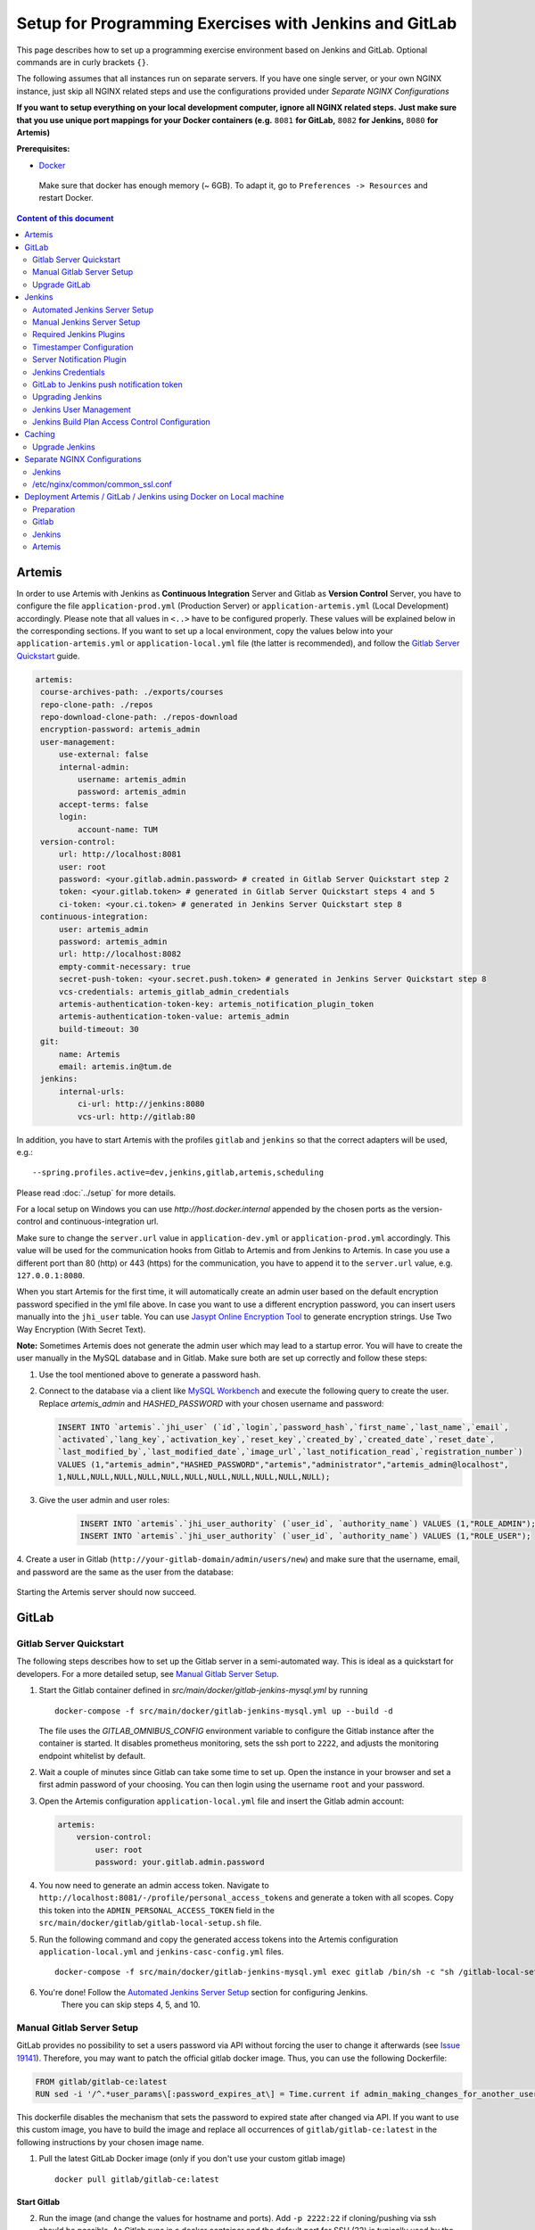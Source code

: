 Setup for Programming Exercises with Jenkins and GitLab
=======================================================

This page describes how to set up a programming exercise environment
based on Jenkins and GitLab. Optional commands are in curly brackets ``{}``.

The following assumes that all instances run on separate servers. If you
have one single server, or your own NGINX instance, just skip all NGINX
related steps and use the configurations provided under *Separate NGINX
Configurations*

**If you want to setup everything on your local development computer,
ignore all NGINX related steps.** **Just make sure that you use
unique port mappings for your Docker containers (e.g.** ``8081`` **for
GitLab,** ``8082`` **for Jenkins,** ``8080`` **for Artemis)**

**Prerequisites:**

* `Docker <https://docs.docker.com/install>`__

 Make sure that docker has enough memory (~ 6GB). To adapt it, go to ``Preferences -> Resources`` and restart Docker.

.. contents:: Content of this document
    :local:
    :depth: 2

Artemis
-------

In order to use Artemis with Jenkins as **Continuous Integration**
Server and Gitlab as **Version Control** Server, you have to configure
the file ``application-prod.yml`` (Production Server) or
``application-artemis.yml`` (Local Development) accordingly. Please note
that all values in ``<..>`` have to be configured properly. These values
will be explained below in the corresponding sections. If you want to set up a local environment, copy the values
below into your ``application-artemis.yml`` or ``application-local.yml`` file (the latter is recommended), and follow the `Gitlab Server Quickstart <#gitlab-server-quickstart>`__ guide.

.. code:: yaml

   artemis:
    course-archives-path: ./exports/courses
    repo-clone-path: ./repos
    repo-download-clone-path: ./repos-download
    encryption-password: artemis_admin
    user-management:
        use-external: false
        internal-admin:
            username: artemis_admin
            password: artemis_admin
        accept-terms: false
        login:
            account-name: TUM
    version-control:
        url: http://localhost:8081
        user: root
        password: <your.gitlab.admin.password> # created in Gitlab Server Quickstart step 2
        token: <your.gitlab.token> # generated in Gitlab Server Quickstart steps 4 and 5
        ci-token: <your.ci.token> # generated in Jenkins Server Quickstart step 8
    continuous-integration:
        user: artemis_admin
        password: artemis_admin
        url: http://localhost:8082
        empty-commit-necessary: true
        secret-push-token: <your.secret.push.token> # generated in Jenkins Server Quickstart step 8
        vcs-credentials: artemis_gitlab_admin_credentials
        artemis-authentication-token-key: artemis_notification_plugin_token
        artemis-authentication-token-value: artemis_admin
        build-timeout: 30
    git:
        name: Artemis
        email: artemis.in@tum.de
    jenkins:
        internal-urls:
            ci-url: http://jenkins:8080
            vcs-url: http://gitlab:80

In addition, you have to start Artemis with the profiles ``gitlab`` and
``jenkins`` so that the correct adapters will be used, e.g.:

::

   --spring.profiles.active=dev,jenkins,gitlab,artemis,scheduling

Please read :doc:`../setup` for more details.

For a local setup on Windows you can use `http://host.docker.internal` appended
by the chosen ports as the version-control and continuous-integration url.

Make sure to change the ``server.url`` value in ``application-dev.yml``
or ``application-prod.yml`` accordingly. This value will be used for the
communication hooks from Gitlab to Artemis and from Jenkins to Artemis.
In case you use a different port than 80 (http) or 443 (https) for the
communication, you have to append it to the ``server.url`` value,
e.g. \ ``127.0.0.1:8080``.

When you start Artemis for the first time, it will automatically create
an admin user based on the default encryption password specified in the
yml file above. In case you want to use a different encryption password,
you can insert users manually into the ``jhi_user`` table. You can use
`Jasypt Online Encryption
Tool <https://www.devglan.com/online-tools/jasypt-online-encryption-decryption>`__
to generate encryption strings. Use Two Way Encryption (With Secret
Text).

**Note:** Sometimes Artemis does not generate the admin user which may lead to a startup
error. You will have to create the user manually in the MySQL database and in Gitlab. Make sure
both are set up correctly and follow these steps:

1.  Use the tool mentioned above to generate a password hash.
2.  Connect to the database via a client like `MySQL Workbench <https://dev.mysql.com/downloads/workbench/>`__
    and execute the following query to create the user. Replace `artemis_admin` and `HASHED_PASSWORD` with your
    chosen username and password:

    .. code:: sql

        INSERT INTO `artemis`.`jhi_user` (`id`,`login`,`password_hash`,`first_name`,`last_name`,`email`,
        `activated`,`lang_key`,`activation_key`,`reset_key`,`created_by`,`created_date`,`reset_date`,
        `last_modified_by`,`last_modified_date`,`image_url`,`last_notification_read`,`registration_number`)
        VALUES (1,"artemis_admin","HASHED_PASSWORD","artemis","administrator","artemis_admin@localhost",
        1,NULL,NULL,NULL,NULL,NULL,NULL,NULL,NULL,NULL,NULL,NULL);
3. Give the user admin and user roles:

    .. code:: sql

        INSERT INTO `artemis`.`jhi_user_authority` (`user_id`, `authority_name`) VALUES (1,"ROLE_ADMIN");
        INSERT INTO `artemis`.`jhi_user_authority` (`user_id`, `authority_name`) VALUES (1,"ROLE_USER");

4. Create a user in Gitlab (``http://your-gitlab-domain/admin/users/new``) and make sure that the username,
email, and password are the same as the user from the database:

.. figure:: jenkins-gitlab/gitlab_admin_user.png

Starting the Artemis server should now succeed.

GitLab
------

Gitlab Server Quickstart
~~~~~~~~~~~~~~~~~~~~~~~~~~~~~~

The following steps describes how to set up the Gitlab server in a semi-automated way.
This is ideal as a quickstart for developers. For a more detailed setup, see `Manual Gitlab Server Setup <#gitlab-server-setup>`__.

1. Start the Gitlab container defined in `src/main/docker/gitlab-jenkins-mysql.yml` by running

   ::

        docker-compose -f src/main/docker/gitlab-jenkins-mysql.yml up --build -d

   The file uses the `GITLAB_OMNIBUS_CONFIG` environment variable to configure the Gitlab instance after the container is started.
   It disables prometheus monitoring, sets the ssh port to ``2222``, and adjusts the monitoring endpoint whitelist by default.

2. Wait a couple of minutes since Gitlab can take some time to set up. Open the instance in your browser and set a first admin password of your choosing.
   You can then login using the username ``root`` and your password.

3. Open the Artemis configuration ``application-local.yml`` file and insert the Gitlab admin account:

   .. code:: yaml

       artemis:
           version-control:
               user: root
               password: your.gitlab.admin.password

4. You now need to generate an admin access token. Navigate to ``http://localhost:8081/-/profile/personal_access_tokens`` and generate a token with all scopes.
   Copy this token into the ``ADMIN_PERSONAL_ACCESS_TOKEN`` field in the ``src/main/docker/gitlab/gitlab-local-setup.sh`` file.

5. Run the following command and copy the generated access tokens into the Artemis configuration ``application-local.yml`` and ``jenkins-casc-config.yml`` files.

   ::

        docker-compose -f src/main/docker/gitlab-jenkins-mysql.yml exec gitlab /bin/sh -c "sh /gitlab-local-setup.sh"

6. You're done! Follow the `Automated Jenkins Server Setup <#automated-jenkins-server-setup>`__ section for configuring Jenkins.
    There you can skip steps 4, 5, and 10.

Manual Gitlab Server Setup
~~~~~~~~~~~~~~~~~~~~~~~~~~

GitLab provides no possibility to set a users password via API without forcing the user to change it afterwards (see `Issue 19141 <https://gitlab.com/gitlab-org/gitlab/-/issues/19141>`__).
Therefore, you may want to patch the official gitlab docker image.
Thus, you can use the following Dockerfile:

.. code:: dockerfile

    FROM gitlab/gitlab-ce:latest
    RUN sed -i '/^.*user_params\[:password_expires_at\] = Time.current if admin_making_changes_for_another_user.*$/s/^/#/' /opt/gitlab/embedded/service/gitlab-rails/lib/api/users.rb


This dockerfile disables the mechanism that sets the password to expired state after changed via API.
If you want to use this custom image, you have to build the image and replace all occurrences of ``gitlab/gitlab-ce:latest`` in the following instructions by your chosen image name.


1. Pull the latest GitLab Docker image (only if you don't use your custom gitlab image)

   ::

       docker pull gitlab/gitlab-ce:latest

Start Gitlab
^^^^^^^^^^^^

2. Run the image (and change the values for hostname and ports). Add
   ``-p 2222:22`` if cloning/pushing via ssh should be possible. As
   Gitlab runs in a docker container and the default port for SSH (22)
   is typically used by the host running Docker, we change the port
   Gitlab uses for SSH to ``2222``. This can be adjusted if needed.

   Make sure to remove the comments from the command before running it.

   ::

       docker run -itd --name gitlab \
           --hostname your.gitlab.domain.com \   # Specify the hostname
           --restart always \
           -m 3000m \                            # Optional argument to limit the memory usage of Gitlab
           -p 8081:80 -p 443:443 \               # Alternative 1: If you are NOT running your own NGINX instance
           -p <some port of your choosing>:80 \  # Alternative 2: If you ARE running your own NGINX instance
           -p 2222:22 \                          # Remove this if cloning via SSH should not be supported
           -v gitlab_data:/var/opt/gitlab \
           -v gitlab_logs:/var/log/gitlab \
           -v gitlab_config:/etc/gitlab \
           gitlab/gitlab-ce:latest

3. Wait a couple of minutes until the container is deployed and GitLab
   is set up, then open the instance in you browser and set a first
   admin password of your choosing. You can then login using the
   username ``root`` and your password.

4. We recommend to rename the ``root`` admin user to ``artemis``. To rename
   the user, click on the image on the top right and select ``Settings``.
   Now select ``Account`` on the left and change the username. Use the
   same password in the Artemis configuration file
   ``application-artemis.yml``

   .. code:: yaml

       artemis:
           version-control:
               user: artemis
               password: the.password.you.chose

5. **If you run your own NGINX or if you install Gitlab on a local development computer, then skip the next steps (6-7)**

6. Configure Gitlab to automatically generate certificates using
   LetsEncrypt. Edit the Gitlab configuration

   ::

       docker exec -it gitlab /bin/bash
       nano /etc/gitlab/gitlab.rb

   And add the following part

   ::

       letsencrypt['enable'] = true                          # GitLab 10.5 and 10.6 require this option
       external_url "https://your.gitlab.domain.com"         # Must use https protocol
       letsencrypt['contact_emails'] = ['gitlab@your.gitlab.domain.com'] # Optional

       nginx['redirect_http_to_https'] = true
       nginx['redirect_http_to_https_port'] = 80

7. Reconfigure gitlab to generate the certificate.

   ::

       # Save your changes and finally run
       gitlab-ctl reconfigure

   If this command fails, try using

   ::

       gitlab-ctl renew-le-certs

8. Login to GitLab using the Artemis admin account and go to the profile
   settings (upper right corned → *Settings*)

   .. figure:: jenkins-gitlab/gitlab_setting_button.png
      :align: center

Gitlab Access Token
^^^^^^^^^^^^^^^^^^^

9.  Go to *Access Tokens*

   .. figure:: jenkins-gitlab/gitlab_access_tokens_button.png
      :align: center

10. Create a new token named “Artemis” and give it **all** rights.

   .. figure:: jenkins-gitlab/artemis_gitlab_access_token.png
      :align: center

11. Copy the generated token and insert it into the Artemis
    configuration file *application-artemis.yml*

    .. code:: yaml

       artemis:
           version-control:
               token: your.generated.api.token

12. (Optional, only necessary for local setup) Allow outbound requests to local network

    There is a known limitation for the local setup: webhook URLs for the
    communication between Gitlab and Artemis and between Gitlab and Jenkins
    cannot include local IP addresses. This option can be deactivated in
    Gitlab on ``<https://gitlab-url>/admin/application_settings/network`` →
    Outbound requests. Another possible solution is to register a local URL,
    e.g. using `ngrok <https://ngrok.com/>`__, to be available over a domain
    the Internet.

13. Adjust the monitoring-endpoint whitelist. Run the following command

    ::

           docker exec -it gitlab /bin/bash

    Then edit the Gitlab configuration

    ::

           nano /etc/gitlab/gitlab.rb

    Add the following lines

    ::

       gitlab_rails['monitoring_whitelist'] = ['0.0.0.0/0']
       gitlab_rails['gitlab_shell_ssh_port'] = 2222

    This will disable the firewall for all IP addresses. If you only want to
    allow the server that runs Artemis to query the information, replace
    ``0.0.0.0/0`` with ``ARTEMIS.SERVER.IP.ADRESS/32``

    If you use SSH and use a different port than ``2222``, you have to
    adjust the port above.

14. Disable prometheus.
    As we encountered issues with the prometheus log files not being deleted and therefore filling up the disk space, we decided to disable prometheus within Gitlab.
    If you also want to disable prometheus, edit the configuration again using

    ::

        nano /etc/gitlab/gitlab.rb

    and add the following line

    ::

        prometheus_monitoring['enable'] = false

    The issue with more details can be found `here <https://gitlab.com/gitlab-org/omnibus-gitlab/-/issues/4166>`__.

15. Add a SSH key for the admin user.

    Artemis can clone/push the repositories during setup and for the online code editor using SSH.
    If the SSH key is not present, the username + token will be used as fallback (and all git operations will use HTTP(S) instead of SSH).

    You first have to create a SSH key (locally), e.g. using ``ssh-keygen`` (more information on how to create a SSH key can be found e.g. at `ssh.com <https://www.ssh.com/ssh/keygen/>`__ or at `gitlab.com <https://docs.gitlab.com/ee/ssh/#rsa-ssh-keys>`__).

    The list of supported ciphers can be found at `Apache Mina <https://github.com/apache/mina-sshd>`__.

    It is recommended to use a password to secure the private key, but it is not mandatory.

    Please note that the private key file **must** be named ``ìd_rsa``, ``id_dsa``, ``id_ecdsa`` or ``id_ed25519``, depending on the ciphers used.

    You now have to extract the public key and add it to Gitlab.
    Open the public key file (usually called ``id_rsa.pub`` (when using RSA)) and copy it's content (you can also use ``cat id_rsa.pub`` to show the public key).

    Navigate to ``GITLAB-URL/-/profile/keys`` and add the SSH key by pasting the content of the public key.

    ``<ssh-key-path>`` is the path to the folder containing the ``id_rsa`` file (but without the filename). It will be used in the configuration of Artemis to specify where Artemis should look for the key and store the ``known_hosts`` file.

    ``<ssh-private-key-password>`` is the password used to secure the private key. It is also needed for the configuration of Artemis, but can be omitted if no password was set (e.g. for development environments).

Reconfigure Gitlab

::

   gitlab-ctl reconfigure

Upgrade GitLab
~~~~~~~~~~~~~~

You can upgrade GitLab by downloading the latest Docker image and
starting a new container with the old volumes:

    ::

        docker stop gitlab
        docker rename gitlab gitlab_old
        docker pull gitlab/gitlab-ce:latest

See https://hub.docker.com/r/gitlab/gitlab-ce/ for the latest version.
You can also specify an earlier one.

Note that **upgrading to a major version** may require following an upgrade path. You can view supported paths `here <https://docs.gitlab.com/ee/update/#upgrade-paths>`__.

Start a GitLab container just as described in `Start-Gitlab <#start-gitlab>`__ and wait for a couple of minutes. GitLab
should configure itself automatically. If there are no issues, you can
delete the old container using ``docker rm gitlab_old`` and the olf
image (see ``docker images``) using ``docker rmi <old-image-id>``.
You can also remove all old images using ``docker image prune -a``

Jenkins
-------

Automated Jenkins Server Setup
~~~~~~~~~~~~~~~~~~~~~~~~~~~~~~

The following steps describe how to deploy a pre-configured version of the Jenkins server.
This is ideal as a quickstart for developers. For a more detailed setup, see `Manual Jenkins Server Setup <#manual-jenkins-server-setup>`__.

1. Open the dockerfile located at ``src/main/docker/jenkins/Dockerfile`` or ``src/main/docker/jenkins/swift/Dockerfile`` (in case you want to additionally install Swift/SwiftLint).

2. Uncomment the line which installs the docker client. Jenkins uses build agents to build code. The automated setup configures a local agent running from within Jenkins container.

3. Uncomment the line that disables the first-time setup wizard and save the dockerfile:

::

       ENV JAVA_OPTS -Djenkins.install.runSetupWizard=false

4. Create a new access token in Gitlab named ``Jenkins`` and give it **api** and **read_repository** rights.

5. Open the ``src/main/docker/jenkins/jenkins-casc-config.yml`` file with an editor and insert the generated token, the gitlab admin username, and password:

.. code:: yaml

   credentials:
    system:
        domainCredentials:
            - credentials:
                - gitLabApiTokenImpl:
                    apiToken: your.api.token
            - usernamePassword:
                id: artemis_gitlab_admin_credentials
                scope: GLOBAL
                username: your.gitlab.admin.username
                password: your.gitlab.admin.password


6. Navigate to the bottom of the file and set the url of your Gitlab instance. This is typically the ip address or hostname of the Gitlab container.

.. code:: yaml

    unclassified:
      gitlabconnectionconfig:
        connections:
          - apiTokenId: artemis_gitlab_api_token
            url: your.gitlab.url

7. You can now deploy Jenkins. A ``src/main/docker/gitlab-jenkins-mysql.yml`` file is provided which deploys the Jenkins, Gitlab, and Mysql containers bound to static ip addresses. You can deploy them by running:

::

       docker-compose -f src/main/docker/gitlab-jenkins-mysql.yml up --build

If you already have a Gitlab and Mysql instance running, you can comment out all services except for jenkins and then run the docker-compose file.

8. You need to generate the `ci-token` and `secret-push-token`. Please follow the `Gitlab to Jenkins push notification token <##gitlab-to-jenkins-push-notification-token>`__ steps.

9. The `application-local.yml` must be adapted with the values configured in ``jenkins-casc-config.yml``:

.. code:: yaml

    artemis:
        user-management:
            use-external: false
            internal-admin:
                username: artemis_admin
                password: artemis-admin
            version-control:
                url: http://localhost:8081
                user: artemis_admin
                password: artemis_admin
                ci-token: # generated in step 9
            continuous-integration:
                url: http://localhost:8080
                user: artemis_admin
                password: artemis_admin
                vcs-credentials: artemis_gitlab_admin_credentials
                artemis-authentication-token-key: artemis_notification_plugin_token
                artemis-authentication-token-value: artemis_admin
                secret-push-token: # generated in step 8

10. Open the ``src/main/resources/config/application-jenkins.yml`` and change the following:

.. code:: yaml

    jenkins:
        internal-urls:
            ci-url: http://jenkins:8080
            vcs-url: http://gitlab:80

11. You're done. You can now run Artemis with the Gitlab/Jenkins environment.

Manual Jenkins Server Setup
~~~~~~~~~~~~~~~~~~~~~~~~~~~

1. Pull the latest Jenkins LTS Docker image

   Run the following command to get the latest jenkins LTS docker image.

   ::

       docker pull jenkins/jenkins:lts

2. Create a custom docker image

   In order to install and use Maven with Java in the Jenkins container,
   you have to first install maven, then download Java and finally
   configure Maven to use Java instead of the default version.
   You also need to install Swift and SwiftLint if you want to be able to
   create Swift programming exercises.

   To perform all these steps automatically, you can prepare a Docker
   image:

   Create a dockerfile with the content found `here <src/main/docker/jenkins/Dockerfile>`
   or `here <src/main/docker/jenkins/swift/Dockerfile>` in case you want to additionally
   install Swift/SwiftLint.
   Copy it in a file named ``Dockerfile``, e.g. in
   the folder ``/opt/jenkins/`` using ``vim Dockerfile``.

   Now run the command ``docker build --no-cache -t jenkins-artemis .``

   This might take a while because Docker will download Java, but this
   is only required once.

3. **If you run your own NGINX or if you install Jenkins on a local development computer, then skip the next steps (4-7)**

4. Create a file increasing the maximum file size for the nginx proxy.
   The nginx-proxy uses a default file limit that is too small for the
   plugin that will be uploaded later. **Skip this step if you have your
   own NGINX instance.**

   ::

       echo "client_max_body_size 16m;" > client_max_body_size.conf
5. The NGINX default timeout is pretty low. For plagiarism check and unlocking student repos for the exam a higher timeout is advisable. Therefore we write our own nginx.conf and load it in the container.


   .. code:: nginx

            user  nginx;
            worker_processes  auto;

            error_log  /var/log/nginx/error.log warn;
            pid        /var/run/nginx.pid;


            events {
                worker_connections  1024;
            }


            http {
                include       /etc/nginx/mime.types;
                default_type  application/octet-stream;

                log_format  main  '$remote_addr - $remote_user [$time_local] "$request" '
                                  '$status $body_bytes_sent "$http_referer" '
                                  '"$http_user_agent" "$http_x_forwarded_for"';

                access_log  /var/log/nginx/access.log  main;

                fastcgi_read_timeout 300;
                proxy_read_timeout 300;

                sendfile        on;
                #tcp_nopush     on;

                keepalive_timeout  65;

                #gzip  on;

                include /etc/nginx/conf.d/*.conf;
            }
            daemon off

6. Run the NGINX proxy docker container, this will automatically setup
   all reverse proxies and force https on all connections. (This image
   would also setup proxies for all other running containers that have
   the VIRTUAL_HOST and VIRTUAL_PORT environment variables). **Skip this
   step if you have your own NGINX instance.**

   ::

       docker run -itd --name nginx_proxy \
           -p 80:80 -p 443:443 \
           --restart always \
           -v /var/run/docker.sock:/tmp/docker.sock:ro \
           -v /etc/nginx/certs \
           -v /etc/nginx/vhost.d \
           -v /usr/share/nginx/html \
           -v $(pwd)/client_max_body_size.conf:/etc/nginx/conf.d/client_max_body_size.conf:ro \
           -v $(pwd)/nginx.conf:/etc/nginx/nginx.conf:ro \
           jwilder/nginx-proxy

7. The nginx proxy needs another docker-container to generate
   letsencrypt certificates. Run the following command to start it (make
   sure to change the email-address). **Skip this step if you have your
   own NGINX instance.**

   ::

       docker run --detach \
           --name nginx_proxy-letsencrypt \
           --volumes-from nginx_proxy \
           --volume /var/run/docker.sock:/var/run/docker.sock:ro \
           --env "DEFAULT_EMAIL=mail@yourdomain.tld" \
           jrcs/letsencrypt-nginx-proxy-companion

Start Jenkins
^^^^^^^^^^^^^

8.  Run Jenkins by executing the following command (change the hostname
    and choose which port alternative you need)

    ::

        docker run -itd --name jenkins \
            --restart always \
            -v jenkins_data:/var/jenkins_home \
            -v /var/run/docker.sock:/var/run/docker.sock \
            -v /usr/bin/docker:/usr/bin/docker:ro \
            -e VIRTUAL_HOST=your.jenkins.domain -e VIRTUAL_PORT=8080 \    # Alternative 1: If you are NOT using a separate NGINX instance
            -e LETSENCRYPT_HOST=your.jenkins.domain \                     # Only needed if Alternative 1 is used
            -p 8082:8080 \                                                # Alternative 2: If you ARE using a separate NGINX instance OR you ARE installing Jenkins on a local development computer
            -u root \
            jenkins/jenkins:lts

    If you still need the old setup with python & maven installed locally, use `jenkins-artemis` instead of `jenkins/jenkins:lts`.
    Also note that you can omit the ``-u root``, ``-v /var/run/docker.sock:/var/run/docker.sock`` and ``-v /usr/bin/docker:/usr/bin/docker:ro`` parameters, if you do not want to run Docker builds on the Jenkins master (but e.g. use remote agents).

9. Open Jenkins in your browser (e.g. ``localhost:8082``) and setup the
    admin user account (install all suggested plugins). You can get the
    initial admin password using the following command.

    ::

       # Jenkins highlights the password in the logs, you can't miss it
       docker logs -f jenkins
       or alternatively
       docker exec jenkins cat /var/jenkins_home/secrets/initialAdminPassword

10. Set the chosen credentials in the Artemis configuration
    *application-artemis.yml*

    .. code:: yaml

       artemis:
           continuous-integration:
               user: your.chosen.username
               password: your.chosen.password

Required Jenkins Plugins
~~~~~~~~~~~~~~~~~~~~~~~~

**Note:** The custom Jenkins dockerfile takes advantage of the `Plugin Installation Manager Tool for Jenkins <https://github.com/jenkinsci/plugin-installation-manager-tool>`__ to automatically
install the plugins listed below. If you used the dockerfile, you can skip these steps and `Server Notification Plugin <#server-notification-plugin>`__. The list of plugins is maintained in ``src/main/docker/jenkins/plugins.yml``.


You will need to install the following plugins (apart from the
recommended ones that got installed during the setup process):

1.  `GitLab <https://plugins.jenkins.io/gitlab-plugin/>`__ for enabling
    webhooks to and from GitLab

2.  `Timestamper <https://plugins.jenkins.io/timestamper/>`__ for adding the
    time to every line of the build output (Timestamper might already be installed)

3.  `Pipeline <https://plugins.jenkins.io/workflow-aggregator/>`__ for defining the
    build description using declarative files (Pipeline might already be installed)

    **Note:** This is a suite of plugins that will install multiple plugins

4. `Pipeline Maven <https://plugins.jenkins.io/pipeline-maven/>`__ to use maven within the pipelines. If you want to use docker for your build agents you may also need to install `Docker Pipeline <https://plugins.jenkins.io/docker-workflow/>`__ .

5. `Matrix Authorization Strategy Plugin <https://plugins.jenkins.io/matrix-auth/>`__ for configuring permissions for users on a project and build plan level (Matrix Authorization Strategy might already be installed).


The plugins above (and the pipeline-setup associated with it) got introduced in Artemis 4.7.3.
If you are using exercises that were created before 4.7.3, you also have to install these plugins:

Please note that this setup is **deprecated** and will be removed in the future.
Please migrate to the new pipeline-setup if possible.

1.  `Multiple SCMs <https://plugins.jenkins.io/multiple-scms/>`__ for combining the
    exercise test and assignment repositories in one build

2.  `Post Build Task <https://plugins.jenkins.io/postbuild-task/>`__ for preparing build
    results to be exported to Artemis

3.  `Xvfb <https://plugins.jenkins.io/xvfb/>`__ for exercises based on GUI
    libraries, for which tests have to have some virtual display

Choose “Download now and install after restart” and checking the
“Restart Jenkins when installation is complete and no jobs are running” box

Timestamper Configuration
~~~~~~~~~~~~~~~~~~~~~~~~~

Go to *Manage Jenkins → Configure System*. There you will find the
Timestamper configuration, use the following value for both formats:

::

       '<b>'yyyy-MM-dd'T'HH:mm:ssX'</b> '

.. figure:: jenkins-gitlab/timestamper_config.png
   :align: center

Server Notification Plugin
~~~~~~~~~~~~~~~~~~~~~~~~~~

Artemis needs to receive a notification after every build, which
contains the test results and additional commit information. For that
purpose, we developed a Jenkins plugin, that can aggregate and *POST*
JUnit formatted results to any URL.

You can download the current release of the plugin
`here <https://github.com/ls1intum/jenkins-server-notification-plugin/releases>`__
(Download the **.hpi** file). Go to the Jenkins plugin page (*Manage
Jenkins → Manage Plugins*) and install the downloaded file under the
*Advanced* tab under *Upload Plugin*

.. figure:: jenkins-gitlab/jenkins_custom_plugin.png
   :align: center

Jenkins Credentials
~~~~~~~~~~~~~~~~~~~

Go to *Manage Jenkins -> Security -> Manage Credentials → Jenkins → Global credentials* and create the
following credentials

GitLab API Token
^^^^^^^^^^^^^^^^

1. Create a new access token in GitLab named ``Jenkins`` and give it
   **api** rights and **read_repository** rights. For detailed
   instructions on how to create such a token follow `Gitlab Access
   Token <#gitlab-access-token>`__.

   .. figure:: jenkins-gitlab/gitlab_jenkins_token_rights.png
      :align: center

2. Copy the generated token and create new Jenkins credentials:

   1. **Kind**: GitLab API token
   2. **Scope**: Global
   3. **API token**: *your.copied.token*
   4. Leave the ID field blank
   5. The description is up to you

3. Go to the Jenkins settings *Manage Jenkins → Configure System*. There
   you will find the GitLab settings. Fill in the URL of your GitLab
   instance and select the just created API token in the credentials
   dropdown. After you click on “Test Connection”, everything should
   work fine. If you have problems finding the right URL for your local docker setup,
   you can try `http://host.docker.internal:8081` for Windows or `http://docker.for.mac.host.internal:8081` for Mac
   if GitLab is reachable over port 8081.

   .. figure:: jenkins-gitlab/jenkins_gitlab_configuration.png
      :align: center

Server Notification Token
^^^^^^^^^^^^^^^^^^^^^^^^^

1. Create a new Jenkins credential containing the token, which gets send
   by the server notification plugin to Artemis with every build result:

   1. **Kind**: Secret text
   2. **Scope**: Global
   3. **Secret**: *your.secret_token_value* (choose any value you want,
      copy it for the nex step)
   4. Leave the ID field blank
   5. The description is up to you

2. Copy the generated ID of the new credentials and put it into the
   Artemis configuration *application-artemis.yml*

   .. code:: yaml

       artemis:
           continuous-integration:
               artemis-authentication-token-key: the.id.of.the.notification.token.credential

3. Copy the actual value you chose for the token and put it into the
   Artemis configuration *application-artemis.yml*

   .. code:: yaml

       artemis:
           continuous-integration:
               artemis-authentication-token-value: the.actual.value.of.the.notification.token

GitLab Repository Access
^^^^^^^^^^^^^^^^^^^^^^^^

1. Create a new Jenkins credentials containing the username and password
   of the GitLab administrator account:

   1. **Kind**: Username with password
   2. **Scope**: Global
   3. **Username**: *the_username_you_chose_for_the_gitlab_admin_user*
   4. **Password**: *the_password_you_chose_for_the_gitlab_admin_user*
   5. Leave the ID field blank
   6. The description is up to you

2. Copy the generated ID (e.g. ``ea0e3c08-4110-4g2f-9c83-fb2cdf6345fa``)
   of the new credentials and put it into the Artemis configuration file
   *application-artemis.yml*

   .. code:: yaml

       artemis:
           continuous-integration:
               vcs-credentials: the.id.of.the.username.and.password.credentials.from.jenkins

GitLab to Jenkins push notification token
~~~~~~~~~~~~~~~~~~~~~~~~~~~~~~~~~~~~~~~~~

GitLab has to notify Jenkins build plans if there are any new commits to
the repository. The push notification that gets sent here is secured by
a token generated by Jenkins. In order to get this token, you have to do
the following steps:

1.  Create a new item in Jenkins (use the Freestyle project type) and
    name it **TestProject**

2.  In the project configuration, go to *Build Triggers → Build when a
    change is pushed to GitLab* and activate this option

3.  Click on *Advanced*.

4.  You will now have a couple of new options here, one of them being a
    “**Secret token**”.

5.  Click on the “*Generate*” button right below the text box for that
    token.

6.  Copy the generated value, let’s call it **$gitlab-push-token**

7.  Apply these change to the plan (i.e. click on *Apply*)

   .. figure:: jenkins-gitlab/jenkins_test_project.png
      :align: center

8.  Perform a *GET* request to the following URL (e.g. with Postman)
    using Basic Authentication and the username and password you chose
    for the Jenkins admin account:

    ::

        GET https://your.jenkins.domain/job/TestProject/config.xml

9.  You will get the whole configuration XML of the just created build
    plan, there you will find the following tag:

    ::

        <secretToken>{$some-long-encrypted-value}</secretToken>

   .. figure:: jenkins-gitlab/jenkins_project_config_xml.png
      :align: center

      Job configuration XML

10. Copy the ``secret-push-token value`` in the line
    ``<secretToken>{secret-push-token}</secretToken>``. This is the encrypted value of the ``gitlab-push-token``
    you generated in step 5.

11. Now, you can delete this test project and input the following values
    into your Artemis configuration *application-artemis.yml* (replace
    the placeholders with the actual values you wrote down)

    .. code:: yaml

       artemis:
           version-control:
               ci-token: $gitlab-push-token
           continuous-integration:
               secret-push-token: $some-long-encrypted-value

12. In a local setup, you have to disable CSRF otherwise some API endpoints will return HTTP Status 403 Forbidden.
    This is done by creating a groovy script inside the ``jenkins`` docker container at ``jenkins_home/init.groovy``
    with the following contents:

    .. code:: groovy

        import jenkins.model.Jenkins
        def instance = Jenkins.instance
        instance.setCrumbIssuer(null)

    In order to save the script, first create a file called ``jenkins-disable-csrf.groovy`` with the groovy code from above.

    Then create a `init.groovy` file in your Jenkins container:

    ::

      docker exec jenkins /bin/bash -c "cd /var/jenkins_home; touch init.groovy"

    Now we need to pipe the script into the container:

    ::

      docker exec -i jenkins dd of=/var/jenkins_home/init.groovy < jenkins-disable-csrf.groovy

    To make sure that the commands worked as intended, the following command should output the script from above:

    ::

      docker exec jenkins cat /var/jenkins_home/init.groovy

    The last step is to disable the ``use-crumb`` option in ``application-jenkins.yml``:

    .. code:: yaml

       jenkins:
           use-crumb: false

Upgrading Jenkins
~~~~~~~~~~~~~~~~~~~~~~~~~~~
In order to upgrade Jenkins to a newer version, you need to rebuild the docker image targeting the new version.
The stable LTS versions can be viewed through the `changelog <https://www.jenkins.io/changelog-stable/>`__. and the corresponding
docker image can be found on `dockerhub <https://hub.docker.com/r/jenkins/jenkins/tags?page=1&ordering=last_updated>`__.

1. Open the Jenkins Dockerfile and replace ``jenkins/jenkins:lts`` with the version you want to use.
   For example, if you want to upgrade Jenkins to version ``2.289.2``, you will need to use the ``jenkins/jenkins:2.289.2-lts`` image.

2. Build the new docker image:

   ::

        docker build --no-cache -t jenkins-artemis .

   The name of the image is called ``jenkins-artemis``.

3. Stop the current Jenkins container (change jenkins to the name of your container):

   ::

        docker stop jenkins

4. Rename the container to ``jenkins_old`` so that it can be used as a backup:

   ::

        docker rename jenkins jenkins_old

5. Run the new Jenkins instance:

   ::

        docker run -itd --name jenkins --restart always \
         -v jenkins_data:/var/jenkins_home \
         -v /var/run/docker.sock:/var/run/docker.sock \
         -p 9080:8080 jenkins-artemis \

6. You can remove the backup container if it's no longer needed:

   ::

        docker rm jenkins_old


Build agents
^^^^^^^^^^^^

You can either run the builds locally (that means on the machine that hosts Jenkins) or on remote build agents.

Configuring local build agents
^^^^^^^^^^^^^^^^^^^^^^^^^^^^^^

Go to `Manage Jenkins` > `Manage Nodes and Clouds` > `master`
Configure your master node like this  (adjust the number of executors, if needed). Make sure to add the docker label.

   .. figure:: jenkins-gitlab/jenkins_local_node.png
      :align: center

      Jenkins local node

Alternative local build agents setup using docker
^^^^^^^^^^^^^^^^^^^^^^^^^^^^^^^^^^^^^^^^^^^^^^^^^

An alternative way of adding a build agent that will use docker (similar to the remote agents below) but running
locally, can be done using the jenkins/ssh-agent docker image `docker image <https://hub.docker.com/r/jenkins/ssh-agent>`__.

Prerequisites:

1. Make sure to have Docker `installed <https://docs.docker.com/engine/install/>`__

Agent setup:

1. Create a new SSH key using ``ssh-keygen`` (if a passphrase is added, store it for later)

2. Copy the public key content (e.g. in ~/.ssh/id_rsa.pub)

3. Run::

    docker run -d --name jenkins_agent -v /var/run/docker.sock:/var/run/docker.sock \
    jenkins/ssh-agent:latest "<copied_public_key>"

4. Get the GID of the 'docker' group with ``cat /etc/groups`` and remember it for later

5. Enter the agent's container with ``docker exec -it jenkins_agent bash``

6. Install Docker with ``apt update && apt install docker.io``

7. Check if group 'docker' already exists with ``cat /etc/groups``. If yes, remove it with ``groupdel docker``

8. Add a new 'docker' group with the same GID as seen in point 2 with ``groupadd -g <GID> docker``

9. Add 'jenkins' user to the group with ``usermod -aG docker jenkins``

10. Activate changes with ``newgrp docker``

11. Now check if 'jenkins' has the needed permissions to run docker commands

    1. Log in as 'jenkins' with ``su jenkins``

    2. Try if ``docker inspect <agent_container_name>`` works or if a permission error occurs

    3. If an permission error occurs, try to restart the docker container

12. Now you can exit the container executing ``exit`` twice (the first will exit the jenkins user and the second the container)

Add agent in Jenkins:

1. Open Jenkins in your browser (e.g. localhost:8082)

2. Go to Manage Jenkins -> Manage Credentials -> (global) -> Add Credentials

    - Kind: SSH Username with private key

    - ID: leave blank

    - Description: Up to you

    - Username: jenkins

    - Private Key: <content of the previous generated private key> (e.g /root/.ssh/id_rsa)

    - Passphrase: <the previous entered passphrase> (you can leave it blank if none has been specified)

   .. figure:: jenkins-gitlab/alternative_jenkins_node_credentials.png
      :align: center

3. Go to Manage Jenkins -> Manage Nodes and Clouds -> New Node

    - Node name: Up to you (e.g. Docker)

    - Check 'Permanent Agent'

   .. figure:: jenkins-gitlab/alternative_jenkins_node_setup.png
      :align: center

4. Node settings:

    - # of executors: Up to you (e.g. 4)

    - Remote root directory: /home/jenkins/agent

    - Labels: docker

    - Usage: Only build jobs with label expressions matching this node

    - Launch method: Launch agents via SSH

    - Host: output of command ``docker inspect --format '{{ .Config.Hostname }}' jenkins_agent``

    - Credentials: <the previously created SSH credential>

    - Host Key Verification Strategy: Non verifying Verification Strategy

    - Availability: Keep this agent online as much as possible

   .. figure:: jenkins-gitlab/alternative_jenkins_node.png
      :align: center

5. Save the new node

6. Node should now be up and running

Installing remote build agents
^^^^^^^^^^^^^^^^^^^^^^^^^^^^^^
You might want to run the builds on additional Jenkins agents, especially if a large amount of students should use the system at the same time.
Jenkins supports remote build agents: The actual compilation of the students submissions happens on these other machines but the whole process is transparent to Artemis.

This guide explains setting up a remote agent on an Ubuntu virtual machine that supports docker builds.

Prerequisites:
1. Install Docker on the remote machine: https://docs.docker.com/engine/install/ubuntu/

2. Add a new user to the remote machine that Jenkins will use: ``sudo adduser --disabled-password --gecos "" jenkins``

3. Add the jenkins user to the docker group (This allows the jenkins user to interact with docker): ``sudo usermod -a -G docker jenkins``

4. Generate a new SSH key locally (e.g. using ``ssh-keygen``) and add the public key to the ``.ssh/authorized_keys`` file of the jenkins user on the agent VM.

5. Validate that you can connect to the build agent machine using SSH and the generated private key and validate that you can use docker (`docker ps` should not show an error)

6. Log in with your normal account on the build agent machine and install Java: ``sudo apt install default-jre``

7. Add a new secret in Jenkins, enter private key you just generated and add the passphrase, if set:

   .. figure:: jenkins-gitlab/jenkins_ssh_credentials.png
      :align: center

      Jenkins SSH Credentials

8. Add a new node (select a name and select `Permanent Agent`):
    Set the number of executors so that it matches your machine's specs: This is the number of concurrent builds this agent can handle. It is recommended to match the number of cores of the machine, but you might want to adjust this later if needed.

    Set the remote root directory to ``/home/jenkins/remote_agent``.

    Set the usage to `Only build jobs with label expressions matching this node`. This ensures that only docker-jobs will be built on this agent, and not other jobs.

    Add a label ``docker`` to the agent.

    Set the launch method to `Launch via SSH` and add the host of the machine. Select the credentials you just created and select `Manually trusted key Verification Strategy` as Host key verification Strategy.
    Save it.


   .. figure:: jenkins-gitlab/jenkins_node.png
      :align: center

      Add a Jenkins node

9. Wait for some moments while jenkins installs it's remote agent on the agent's machine.
    You can track the progress using the `Log` page when selecting the agent. System information should also be available.

10. Change the settings of the master node to be used only for specific jobs.
    This ensures that the docker tasks are not executed on the master agent but on the remote agent.


   .. figure:: jenkins-gitlab/jenkins_master_node.png
      :align: center

      Adjust Jenkins master node settings

11. You are finished, the new agent should now also process builds.


Jenkins User Management
~~~~~~~~~~~~~~~~~~~~~~~

Artemis supports user management in Jenkins as of version 4.11.0. Creating an account in Artemis will also create an
account on Jenkins using the same password. This enables users to login and access Jenkins. Updating and/or deleting
users from Artemis will also lead to updating and/or deleting from Jenkins.

Unfortunately, Jenkins does not provide a Rest API for user management which present the following **caveats**:

 - The username of a user is treated as a unique identifier in Jenkins.
 - It's not possible to update an existing user with a single request. We update by deleting the user from Jenkins and recreating it with the updated data.
 - In Jenkins, users are created in an on-demand basis. For example, when a build is performed, its change log is computed and as a result commits from users who Jenkins has never seen may be discovered and created.
 - Since Jenkins users may be re-created automatically, issues may occur such as 1) creating a user, deleting it, and  then re-creating it and 2) changing the username of the user and reverting back to the previous one.
 - Updating a user will re-create it in Jenkins and therefore remove any additionally saved Jenkins-specific user data such as API access tokens.


Jenkins Build Plan Access Control Configuration
~~~~~~~~~~~~~~~~~~~~~~~~~~~~~~~~~~~~~~~~~~~~~~~

Artemis takes advantage of the Project-based Matrix Authorization Strategy plugin to support build plan access control in Jenkins.
This enables specific Artemis users to access build plans and execute actions such as triggering a build.
This section explains the changes required in Jenkins in order to set up build plan access control:

1. Navigate to Manage Jenkins -> Manage Plugins -> Installed and make sure that you have the `Matrix Authorization Strategy <https://plugins.jenkins.io/matrix-auth/>`__ plugin installed

2. Navigate to Manage Jenkins -> Configure Global Security and navigate to the "Authorization" section

3. Select the "Project-based Matrix Authorization Strategy" option

4. In the table make sure that the "Read" permission under the "Overall" section is assigned to the "Authenticated Users" user group.

5. In the table make sure that all "Administer" permission is assigned to all administrators.

6. You are finished. If you want to fine-tune permissions assigned to teaching assistants and/or instructors, you can change them within the ``JenkinsJobPermission.java`` file.

.. figure:: jenkins-gitlab/jenkins_authorization_permissions.png
    :align: center


Caching
-------

You can configure caching for e.g. Maven repositories.
See :doc:`programming-exercises` for more details.


Upgrade Jenkins
~~~~~~~~~~~~~~~

Build the latest version of the ``jenkins-artemis`` Docker image, stop
the running container and mount the Jenkins data volume to the new LTS
container. Make sure to perform this command in the folder where the
``Dockerfile`` was created (e.g. ``/opt/jenkins/``):

    ::

        docker stop jenkins
        docker rename jenkins jenkins_old
        docker build --no-cache -t jenkins-artemis .

Now start a new Jenkins container just as described in `Start-Jenkins <#start-jenkins>`__.

Jenkins should be up and running again. If there are no issues, you can
delete the old container using ``docker rm jenkins_old`` and the old
image (see ``docker images``) using ``docker rmi <old-image-id>``.
You can also remove all old images using ``docker image prune -a``

You should also update the Jenkins plugins regularly due to security
reasons. You can update them directly in the Web User Interface in the
Plugin Manager.

Separate NGINX Configurations
-----------------------------

There are some placeholders in the following configurations. Replace
them with your setup specific values ### GitLab

::

   server {
       listen 443 ssl http2;
       server_name your.gitlab.domain;
       ssl_session_cache shared:GitLabSSL:10m;
       include /etc/nginx/common/common_ssl.conf;
       add_header Strict-Transport-Security "max-age=63072000; includeSubDomains; preload";
       add_header X-Frame-Options DENY;
       add_header Referrer-Policy same-origin;
       client_max_body_size 10m;
       client_body_buffer_size 1m;

       location / {
           proxy_pass              http://localhost:<your exposed GitLab HTTP port (default 80)>;
           proxy_read_timeout      300;
           proxy_connect_timeout   300;
           proxy_http_version      1.1;
           proxy_redirect          http://         https://;

           proxy_set_header    Host                $http_host;
           proxy_set_header    X-Real-IP           $remote_addr;
           proxy_set_header    X-Forwarded-For     $proxy_add_x_forwarded_for;
           proxy_set_header    X-Forwarded-Proto   $scheme;

           gzip off;
       }
   }

.. _jenkins-1:

Jenkins
~~~~~~~

::

   server {
       listen 443 ssl http2;
       server_name your.jenkins.domain;
       ssl_session_cache shared:JenkinsSSL:10m;
       include /etc/nginx/common/common_ssl.conf;
       add_header Strict-Transport-Security "max-age=63072000; includeSubDomains; preload";
       add_header X-Frame-Options DENY;
       add_header Referrer-Policy same-origin;
       client_max_body_size 10m;
       client_body_buffer_size 1m;

       location / {
           proxy_pass              http://localhost:<your exposed Jenkins HTTP port (default 8081)>;
           proxy_set_header        Host                $host:$server_port;
           proxy_set_header        X-Real-IP           $remote_addr;
           proxy_set_header        X-Forwarded-For     $proxy_add_x_forwarded_for;
           proxy_set_header        X-Forwarded-Proto   $scheme;
           proxy_redirect          http://             https://;

           # Required for new HTTP-based CLI
           proxy_http_version 1.1;
           proxy_request_buffering off;
           proxy_buffering off; # Required for HTTP-based CLI to work over SSL

           # workaround for https://issues.jenkins-ci.org/browse/JENKINS-45651
           add_header 'X-SSH-Endpoint' 'your.jenkins.domain.com:50022' always;
       }

       error_page 502 /502.html;
       location /502.html {
           root /usr/share/nginx/html;
           internal;
       }
   }

/etc/nginx/common/common_ssl.conf
~~~~~~~~~~~~~~~~~~~~~~~~~~~~~~~~~

If you haven’t done so, generate the DH param file:
``sudo openssl dhparam -out /etc/nginx/dhparam.pem 4096``

::

   ssl_certificate     <path to your fullchain certificate>;
   ssl_certificate_key <path to the private key of your certificate>;
   ssl_protocols       TLSv1.2 TLSv1.3;
   ssl_dhparam /etc/nginx/dhparam.pem;
   ssl_prefer_server_ciphers   on;
   ssl_ciphers ECDH+CHACHA20:EECDH+AESGCM:EDH+AESGCM:!AES128;
   ssl_ecdh_curve secp384r1;
   ssl_session_timeout  10m;
   ssl_session_cache shared:SSL:10m;
   ssl_session_tickets off;
   ssl_stapling on;
   ssl_stapling_verify on;
   resolver <if you have any, specify them here> valid=300s;
   resolver_timeout 5s;

Deployment Artemis / GitLab / Jenkins using Docker on Local machine
-------------------------------------------------------------------

Execute the following steps in addition to the ones described above:

Preparation
~~~~~~~~~~~

1. Create a Docker network named “artemis” with
   ``docker network create artemis``.

.. _gitlab-1:

Gitlab
~~~~~~

1. Add the Gitlab container to the created network with
   ``docker network connect artemis gitlab``.
2. Get the URL of the Gitlab container with the first IP returned by
   ``docker inspect -f '{{range.NetworkSettings.Networks}}{{.IPAddress}}{{end}}' gitlab``.
3. Use this IP in the ``application-artemis.yml`` file at
   ``artemis.version-control.url``.

.. _jenkins-2:

Jenkins
~~~~~~~

1. Add the Jenkins container to the created network with
   ``docker network connect artemis jenkins``.
2. Get the URL of the Gitlab container with the first IP returned by
   ``docker inspect -f '{{range.NetworkSettings.Networks}}{{.IPAddress}}{{end}}' jenkins``.
3. Use this IP in the ``application-artemis.yml`` file at
   ``artemis.continuous-integration.url``.

.. _artemis-1:

Artemis
~~~~~~~

1. In ``docker-compose.yml``:

   1. Make sure to use unique ports, e.g. 8080 for Artemis, 8081 for Gitlab and 8082 for Jenkins.
   2. Change the ``SPRING_PROFILES_ACTIVE`` environment variable to ``dev,jenkins,gitlab,artemis,scheduling``.

2. In ``src/main/resources/config/application-dev.yml`` at ``server:`` use ``port: 8080`` for Artemis.

3. Run ``docker-compose up``.

4. After the container has been deployed run
   ``docker inspect -f '{{range.NetworkSettings.Networks}}{{.IPAddress}}{{end}}' artemis_artemis-server``
   and copy the first resulting IP.

5. In ``src/main/resources/config/application-dev.yml`` at ``server:``
   at ``url:`` paste the copied IP with the port number, e.g. ``url: http://172.33.0.1:8080``.

6. Stop the Artemis docker container with Control-C and re-run
   ``docker-compose up``.
